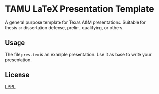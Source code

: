 * TAMU LaTeX Presentation Template
A general purpose template for Texas A&M presentations.
Suitable for thesis or dissertation defense, prelim, qualifying, or others.

** Usage
The file ~pres.tex~ is an example presentation. Use it as base to write your presentation.

** License
[[https://www.latex-project.org/lppl.txt][LPPL]]
